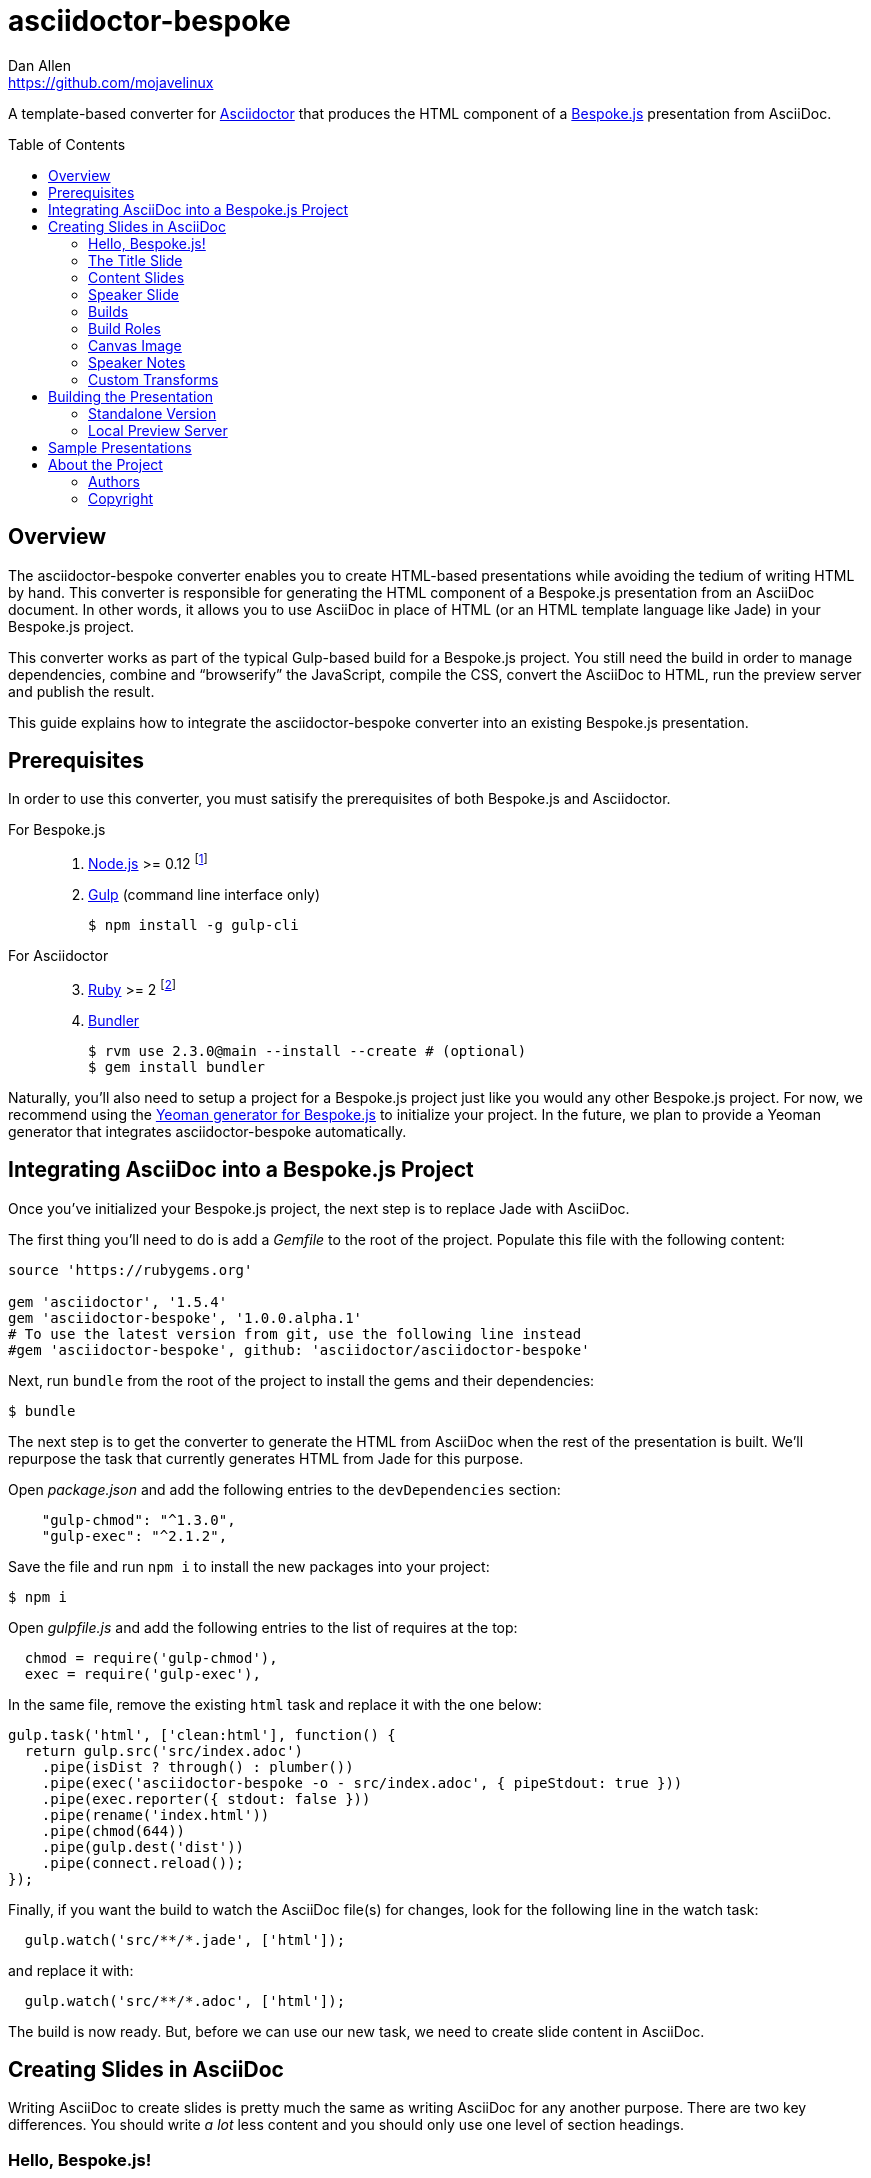 = {project-name}
Dan Allen <https://github.com/mojavelinux>
// Settings:
:idprefix:
:idseparator: -
:toc: preamble
:toclevels: 2
ifdef::env-github[]
:!toc-title:
:caution-caption: :fire:
:important-caption: :exclamation:
:note-caption: :paperclip:
:tip-caption: :bulb:
:warning-caption: :warn:
endif::[]
// Aliases:
:project-name: asciidoctor-bespoke
// URIs:
:uri-asciidoctor: http://asciidoctor.org
:uri-bespoke: http://markdalgleish.com/projects/bespoke.js/
:uri-repo: https://github.com/asciidoctor/asciidoctor-bespoke
:uri-repo-file-prefix: {uri-repo}/blob/master/
ifdef::env-github[]
:uri-repo-file-prefix: link:
endif::[]
:uri-yo-bespoke: https://github.com/bespokejs/generator-bespoke

A template-based converter for {uri-asciidoctor}[Asciidoctor] that produces the HTML component of a {uri-bespoke}[Bespoke.js] presentation from AsciiDoc.

== Overview

The {project-name} converter enables you to create HTML-based presentations while avoiding the tedium of writing HTML by hand.
This converter is responsible for generating the HTML component of a Bespoke.js presentation from an AsciiDoc document.
In other words, it allows you to use AsciiDoc in place of HTML (or an HTML template language like Jade) in your Bespoke.js project.

This converter works as part of the typical Gulp-based build for a Bespoke.js project.
You still need the build in order to manage dependencies, combine and "`browserify`" the JavaScript, compile the CSS, convert the AsciiDoc to HTML, run the preview server and publish the result.

This guide explains how to integrate the {project-name} converter into an existing Bespoke.js presentation.

== Prerequisites

In order to use this converter, you must satisify the prerequisites of both Bespoke.js and Asciidoctor.

For Bespoke.js::
. https://nodejs.org[Node.js] >= 0.12 footnote:[We strongly recommend using https://github.com/creationix/nvm[nvm] to manage Node.]
. http://gulpjs.com[Gulp] (command line interface only)

 $ npm install -g gulp-cli

For Asciidoctor::
+
[start=3]
. https://www.ruby-lang.org[Ruby] >= 2 footnote:[We strongly recommend using http://rvm.io[RVM] to manage Ruby.]
. http://bundler.io[Bundler]

 $ rvm use 2.3.0@main --install --create # (optional)
 $ gem install bundler

Naturally, you'll also need to setup a project for a Bespoke.js project just like you would any other Bespoke.js project.
For now, we recommend using the {uri-yo-bespoke}[Yeoman generator for Bespoke.js] to initialize your project.
In the future, we plan to provide a Yeoman generator that integrates {project-name} automatically.

== Integrating AsciiDoc into a Bespoke.js Project

Once you've initialized your Bespoke.js project, the next step is to replace Jade with AsciiDoc.

The first thing you'll need to do is add a [.path]_Gemfile_ to the root of the project.
Populate this file with the following content:

[source,ruby]
----
source 'https://rubygems.org'

gem 'asciidoctor', '1.5.4'
gem 'asciidoctor-bespoke', '1.0.0.alpha.1'
# To use the latest version from git, use the following line instead
#gem 'asciidoctor-bespoke', github: 'asciidoctor/asciidoctor-bespoke'
----

Next, run `bundle` from the root of the project to install the gems and their dependencies:

 $ bundle

The next step is to get the converter to generate the HTML from AsciiDoc when the rest of the presentation is built.
We'll repurpose the task that currently generates HTML from Jade for this purpose.

Open [.path]_package.json_ and add the following entries to the `devDependencies` section:

[source,js]
    "gulp-chmod": "^1.3.0",
    "gulp-exec": "^2.1.2",

Save the file and run `npm i` to install the new packages into your project:

 $ npm i

Open [.path]_gulpfile.js_ and add the following entries to the list of requires at the top:

[source,js]
  chmod = require('gulp-chmod'),
  exec = require('gulp-exec'),

In the same file, remove the existing `html` task and replace it with the one below:

[source,js]
gulp.task('html', ['clean:html'], function() {
  return gulp.src('src/index.adoc')
    .pipe(isDist ? through() : plumber())
    .pipe(exec('asciidoctor-bespoke -o - src/index.adoc', { pipeStdout: true }))
    .pipe(exec.reporter({ stdout: false }))
    .pipe(rename('index.html'))
    .pipe(chmod(644))
    .pipe(gulp.dest('dist'))
    .pipe(connect.reload());
});

Finally, if you want the build to watch the AsciiDoc file(s) for changes, look for the following line in the watch task:

[source,js]
  gulp.watch('src/**/*.jade', ['html']);

and replace it with:

[source,js]
  gulp.watch('src/**/*.adoc', ['html']);

The build is now ready.
But, before we can use our new task, we need to create slide content in AsciiDoc.

== Creating Slides in AsciiDoc

Writing AsciiDoc to create slides is pretty much the same as writing AsciiDoc for any another purpose.
There are two key differences.
You should write _a lot_ less content and you should only use one level of section headings.

=== Hello, Bespoke.js!

Here's an example of a simple presentation comprised of two slides, a title slide and one content slide.

[source,asciidoc]
----
= My Awesome Presentation
:!sectids:

== First Topic
----

Believe it or not, that's all it takes to make a presentation!

TIP: To see a complete example of a conventional-style presentation, check out the https://raw.githubusercontent.com/opendevise/bespoke-emulating-shower/master/src/index.adoc[AsciiDoc source] of the https://github.com/opendevise/bespoke-emulating-shower[Bespoke.js Emulating Shower] demo.

Here's a close approximation of the HTML the converter generates for the simple presentation shown above.

[source,html]
----
<!DOCTYPE html>
<html lang="en">
  <head>
    <meta charset="utf-8">
    <meta name="viewport" content="width=device-width, initial-scale=1">
    <title>My Awesome Presentation</title>
    <meta name="mobile-web-app-capable" content="yes">
    <link rel="stylesheet" href="build/build.css">
  </head>
  <body>
    <article class="deck">
      <section class="title">
        <h1>My Awesome Presentation</h1>
      </section>
      <section>
        <h2>First Topic</h2>
      </section>
    </article>
    <script src="build/build.js"></script>
  </body>
</html>
----

There are a few things you should notice:

* Each slide is represented by a `<section>`, which is created from each section title.
  - At runtime, Bespoke.js will add additional classes to each `<section>`, including `bespoke-slide`.
* The title slide has the class `title` and uses an `<h1>` heading.
* The section title for each content slide goes in an `<h2>` heading.
* The presentation is wrapped in an `<article>` element with the class `deck`.
  - At runtime, Bespoke.js will add additional classes to `<article>`, including `bespoke-parent`.
* The JavaScript and CSS to power the Bespoke.js presentation are loaded from the [.path]_build_ folder.

Of course, this is not a very interesting presentation, so let's dig a bit deeper.

=== The Title Slide

By default, the converter automatically creates a title slide from the document header and, if present, the preamble.
The document title (i.e., doctitle) becomes an `<h1>` heading.
The slide then incorporates information from the following attributes and nodes (subject to change):

* firstname (derived from the author attribute)
* lastname (derived from the author attribute)
* email (can be a URL)
* position
* organization
* twitter
* avatar (an image path relative to imagesdir)
* preamble content

NOTE: The title slide is a built-in transform mapped to the {uri-repo-file-prefix}templates/slim/slide_title.html.slim[slide_title.html.slim] template, which you can override.

Here's an example of an AsciiDoc document that generates a title slide that is fully populated:

[source,asciidoc]
----
= My Awesome Presentation
Author Name <http://example.com>
:organization: ACME Inc.
:position: Developer Advocate
:twitter: @asciidoctor
:avatar: author-avatar.png
:!sectids:

Additional content for title slide.

== First Topic
----

If you don't want the title slide to be created automatically, add the `noheader` attribute to the document header (or simply don't include a document header).

.A presentation without a title slide
[source,asciidoc]
----
= My Awesome Presentation
:!sectids:
:noheader:

== First Topic
----

=== Content Slides

Each content slide is created from a level-1 section title.
(Any levels below level-1 will simply be used as slide content).
The section title becomes an `<h2>` heading.
The remainder of the content in the section is placed below this heading.

Here's an example of a typical content slide with a heading:

.A slide with a heading and content
[source,asciidoc]
----
== Agenda
* Lesson
* Demo
* Discussion
----

While many of your slides may have a primary heading--perhaps as the only content on the slide--there are many slide types that don't require a heading.
You can indicate a slide without a heading by using `!` as the section title.
Here's an example:

.A slide with only content (i.e., an anonymous slide)
[source,asciidoc]
----
== !
image::chart.svg[]
----

If you want to give the slide a title, but just not show it, you can use the `conceal` option.

.A slide with a concealed heading
[source,asciidoc]
----
[%conceal]
= An Amazing Chart
image::chart.svg[]
----

A shorthand for the conceal option is to prefix the section title with a `!`.

.A shorthand for concealing the heading of a slide
[source,asciidoc]
----
= !An Amazing Chart
image::chart.svg[]
----

=== Speaker Slide

The converter includes an _experimental_ speaker slide, which you can place anywhere in the presentation.
To activate the speaker slide, create a section with an optional title and add the `transform=speaker` attribute.

[source,asciidoc]
----
[transform=speaker]
== Speaker
----

The speaker slide currently incorporates the following attributes:

* author
* position
* avatar (resolved relative to `imagesdir`)
* twitter
* email
* section content (if any)

NOTE: The speaker slide is a built-in transform mapped to the {uri-repo-file-prefix}templates/slim/slide_speaker.html.slim[slide_speaker.html.slim] template, which you can override.

Here's a rough approximation of the HTML generated for the speaker slide:

[source,html]
----
<section class="speaker">
  <header>
    <h2>Speaker Name</h2>
    <h3>Title</h3>
  </header>
  <figure class="image headshot">
    <img src="images/speaker-name.jpg" alt="Speaker Name">
  </figure>
  <p class="contact">@speaker | speaker@example.org</p>
</section>
----

CAUTION: The speaker slide is labeled as "`experimental`" because the HTML (content and layout) is likely to change as we learn the best way to organize the information.

=== Builds

One of the most common ways to control the rate at which content is shown in a presentation is to use builds.
A [.term]_build_ is a presentation technique in which fragments of content are revealed incrementally (usually triggered by an event such as a button press or time delay).
The AsciiDoc converter supports a variety of ways to add builds to your presentation.

The build mechanism itself is handled by a Bespoke.js plugin (e.g., bespoke-bullets) with the help of some CSS.
You'll then use metadata in the AsciiDoc file to indicate which content should participate in a build.

The two ways to enlist content in a build are the build option and the build attribute.
The first should handle most situations, while the latter enables you to fine-tune the behavior.

Before diving into that metadata, we first need to do a bit of configuration.

==== Build Configuration

Here's the JavaScript you'll need to add to your Bespoke.js configuration to activate the bespoke-bullets plugin to implement the behavior described in this section.

[source,js]
----
var bespoke = require('bespoke'),
  bullets = require('bespoke-bullets') // <1>
  ...

bespoke.from('article', [
  ...
  bullets('.build,.build-items>*:not(.build-items)'), // <2>
  ...
]);
----
<1> Load the bespoke-bullets plugin, assigning it to the `bullets` variable.
<2> Activate the bespoke-bullets plugin, using a CSS selector to query for buildable content.

Here's the CSS necessary to handle the visibility of build items and introduce several build effects.
You can customize the styles to your liking.

[source,css]
----
.bespoke-bullet:not(.bespoke-bullet-active) {
  visibility: hidden;
  pointer-events: none;
}

.fade .bespoke-bullet-active:not(.bespoke-bullet-current) {
  opacity: 0.1;
}

.vanish .bespoke-bullet-active:not(.bespoke-bullet-current) {
  visibility: hidden;
}
----

==== The build Option

Let's assume you have an unordered list on one of your slides and you want to reveal the items one-by-one.
Simply declare the build option on the list.

[source,asciidoc]
----
[%build]
* one
* two
* three
----

When the slide is first loaded, none of the items will be visible.
(The list container itself is the active build item).
Each time you press the button or key mapped to the "`next`" action, another item in the list will be revealed.
Past items will remain visible.

For content that doesn't have a container, such as a paragraph, you'll need to also add the build option to the section.

[source,asciidoc]
----
[%build]
== Another Topic
[%build]
A point about this topic.
----

The first build is automatically activated on slide entry.
Therefore, in order for the build on the paragraph to be deferred, the section title needs to be marked as the first build item.

At some point, you're likely to encounter a build permutation that can't be described using the option alone.
That's where the build attribute comes in.

==== The build Attribute

The build attribute is used to describe more complex build scenarios.
Right now, it supports the following values (though more may be added in the futrue):

self:: The block itself should be enlisted in the build, but not its children.
items:: The block's children should be enlisted in the build, but not the block itself.
self+items (equivalent to the build option):: The block and its children should be enlisted in the build.

Using the build attribute, we can tackle the following two cases:

* Show the list all at once.
* Show the first item in the list on slide entry.

Let's first look at how to show the list all at once on the first "`next`" action.

[source,asciidoc]
----
[%build]
== Another Topic
[build=self]
* one
* two
* three
----

The section title is the first build step, which is automatically activated on slide entry.
The next build step is the list as a whole.

Now, instead, let's reveal the items in the list one-by-one, but show the first item on slide entry.

[source,asciidoc]
----
== Another Topic
[build=items]
* one
* two
* three
----

In this case, the first item in the list is the auto-activated build step.
The next build step is the second item in the list.

As you can see, the build attribute gives you more fine-grained control over the build behavior.

=== Build Roles

You can use CSS to introduce additional build effects.
The effects supported out of the box are as follows:

* fade
* vanish
* replace (pending)

The CSS in the <<Build Configuration>> section implements these effects.

=== Canvas Image

The converter supports adding a background image to a slide while still preserving the semantics of the document.
If the first content in a slide is a block image, and that image has the role `canvas`, the converter will pluck that image block out of the content and promote it to the background image of the slide.

[source,asciidoc]
----
== !
[.canvas]
image::background-image.png[]
----

This feature makes it really easy to create image-only slides that take up the full screen.

By default, the image is configured to cover the slide surface.
If you want to force the image to be contained within the dimensions of the slide (while preserving the aspect ratio), you can add the role `contain`.

[source,asciidoc]
----
== !
[.contain.canvas]
image::background-image.png[]
----

// QUESTION should we allow the role to be specified on the slide instead of the image block?

=== Speaker Notes

The converter recognizes designated blocks containing speaker notes and incorporates them into the presentation as hidden elements.
The speaker notes are then displayed adjacent to the current slide in a presentation console.

You add speaker notes to a slide by nesting them in a sidebar (or admonition) block and adding the role `cue` to that block.
That block must then be placed at the end of the section for that slide.

[source,asciidoc]
----
== Topic
Visible content.

[.cue]
****
Topic is all around us.

Topic has the following benefits:

* Easy to use
* Easy to scale
* It's free!
****
----

To learn more about how to setup a presentation console, see the https://github.com/opendevise/bespoke-onstage[bespoke-onstage plugin].

=== Custom Transforms

While conversion from AsciiDoc is meant to save time when producing common slide types, there are cases when you find yourself going against the grain or exceeding the limits of what CSS can handle.
This situation is normal.
The truth is, certain slides require an HTML layout that is tailored to the content.
In these cases, you can use a custom transform.

You can delegate the conversion of a slide to a custom template by specifying the `transform` attribute.
The converter will then look for a template file that follows the pattern `slide_<transform>.html.slim`, where `<transform>` is the value of this attribute, inside the directory (or directories) specified by the `template_dir(s)` option.

Let's assume you want to create a custom presenter slide.
First, create a placeholder slide in the AsciiDoc and specify a custom transform.

[source,asciidoc]
----
[transform=presenter]
== Presenter
----

Next, create a file named [.path]_slide_presenter.html.slim_ in the directory that holds your templates.
The template is responsible for creating the `<section>` element for the slide.
(In fact, there's nothing stopping you from creating multiple slides).

.slide_presenter.html.slim
[source,slim]
----
section.presenter id=id class=role
  header
    h2=document.attr :author
    h3=document.attr :position
  figure.image.headshot
    img src=(image_uri document.attr :avatar) alt=(document.attr :author)
  - unless (_content = content).empty?
    =_content
----

Finally, when you invoke the converter, you must specify the location of the template file using the `-T` option:

 $ asciidoctor-bespoke -T src/templates src/index.adoc

Since you can access the entire document model of the parsed AsciiDoc in the template, you are free to pick and choose the content you want to add to the slide and in what order.

Let's look at an example that draws from the document model selectively.
Assume you want to create one slide per item in a list.

[source,asciidoc]
----
[transform=one_per_slide]
== !
* one
* two
* three
----

Here's a template that implements this behavior:

.slide_one_per_slide.html.slim
[source,slim]
----
- blocks.first.items.each do |_item|
  section
    p=_item.text
----

This template applied to the previous slide content will generate the following HTML:

[source,html]
----
<section>
  <p>one</p>
</section>
<section>
  <p>two</p>
</section>
<section>
  <p>three</p>
</section>
----

As you can see, there's no reason you have to stick to a 1-to-1 mapping between what is in the AsciiDoc file and the slide(s) you're generating.
The custom transform gives you the flexibility to layout the content on the slide exactly how you want.

////

=== General Customization (a custom template can be used for any node)

=== SVG Embedding

=== Enclose Option

=== Slice and Fit

=== Fit Image
////

== Building the Presentation

=== Standalone Version

You can build a static version of the slides using the following command:

 $ gulp

The files are built into the _dist_ directory.
You can then view the slides by navigating to _dist/index.html_ in your browser.

=== Local Preview Server

If you use the local preview server, the build will monitor the project files for changes and automatically refresh the presentation in the browser when a change is detected.
You can launch the preview server using:

 $ gulp serve

Once the server is running, you can view the slides by navigating to \http://localhost:8000 in your browser.

////
== Publishing

TODO
////

== Sample Presentations

* https://github.com/opendevise/bespoke-emulating-shower[Bespoke.js Emulating Shower]
* https://github.com/opendevise/bespoke-emulating-ioslides[Bespoke.js Emulating ioslides]
* https://github.com/opendevise/presentation-service-workers[Service Workers], a presentation by Hubert Sablonnière, ported from DZSlides
* https://github.com/opendevise/neo4j-slide-types[Neo4j Slide Types]

== About the Project

=== Authors

{project-name} was written by {email}[{author}].

=== Copyright

Copyright (C) 2015-2016 Dan Allen and the Asciidoctor Project.
Free use of this software is granted under the terms of the MIT License.

See the <<LICENSE#,LICENSE>> file for details.
